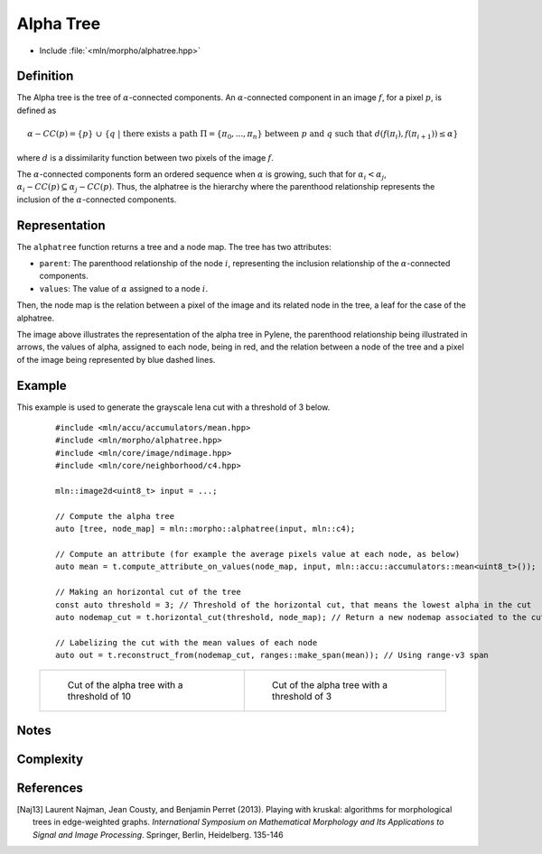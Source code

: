 Alpha Tree
==========

* Include :file:`<mln/morpho/alphatree.hpp>`

.. cpp:namespace:: mln::morpho


.. cpp:function:: auto alphatree(Image f, Neighborhood nbh, F dist);

    Compute the alpha tree (also known as quasi-flat zone hierarchy) and returns a pair
    `(tree, node_map)`. See :doc:`component_tree` for more information about the
    representation of tree. The implementation is based on the Kruskal algorithm [Naj13]_.

    :param input: The input image
    :param nbh: The neighborhood
    :param dist: The function weighting the edges between two pixels
    :return: A pair `(tree, node_map)` where *tree* is of type ``component_tree<std::invoke_result_t<F, image_value_t<Image>, image_value_t<Image>>>`` and *node_map* is a mapping between the image pixels and the node of the tree.

    .. rubric:: Requirements

    * ``std::invoke_result_t<F, image_value_t<Image>, image_value_t<Image>>`` is :cpp:concept:`std::totally_ordered`

Definition
----------

The Alpha tree is the tree of :math:`\alpha`-connected components. An :math:`\alpha`-connected component in an image :math:`f`, for a pixel :math:`p`, is defined as

.. math::
    \alpha-CC(p) = \{p\}\ \cup\ \{q\ |\ \text{there exists a path}\ \Pi = \{\pi_0, ..., \pi_n\}\ \text{between}\ p\ \text{and}\ q\ \text{such that}\ d(f(\pi_i), f(\pi_{i+1})) \leq \alpha\}
where :math:`d` is a dissimilarity function between two pixels of the image :math:`f`.

The :math:`\alpha`-connected components form an ordered sequence when :math:`\alpha` is growing, such that for :math:`\alpha_i < \alpha_j`,
:math:`\alpha_i-CC(p) \subseteq \alpha_j-CC(p)`. Thus, the alphatree is the hierarchy where the parenthood relationship represents the inclusion of the
:math:`\alpha`-connected components.

Representation
--------------

.. image:: /figures/morpho/alphatree_repr.svg
    :align: center
    :width: 30%

The ``alphatree`` function returns a tree and a node map. The tree has two attributes:

* ``parent``: The parenthood relationship of the node :math:`i`, representing the inclusion relationship of the :math:`\alpha`-connected components.
* ``values``: The value of :math:`\alpha` assigned to a node :math:`i`.

Then, the node map is the relation between a pixel of the image and its related node in the tree, a leaf for the case of the alphatree.

The image above illustrates the representation of the alpha tree in Pylene, the parenthood relationship being illustrated in arrows, the values of alpha, assigned to each node, being in red, and the relation 
between a node of the tree and a pixel of the image being represented by blue dashed lines.

Example
-------

This example is used to generate the grayscale lena cut with a threshold of 3 below.

    ::

        #include <mln/accu/accumulators/mean.hpp>
        #include <mln/morpho/alphatree.hpp>
        #include <mln/core/image/ndimage.hpp>
        #include <mln/core/neighborhood/c4.hpp>

        mln::image2d<uint8_t> input = ...;

        // Compute the alpha tree
        auto [tree, node_map] = mln::morpho::alphatree(input, mln::c4);

        // Compute an attribute (for example the average pixels value at each node, as below)
        auto mean = t.compute_attribute_on_values(node_map, input, mln::accu::accumulators::mean<uint8_t>());

        // Making an horizontal cut of the tree
        const auto threshold = 3; // Threshold of the horizontal cut, that means the lowest alpha in the cut
        auto nodemap_cut = t.horizontal_cut(threshold, node_map); // Return a new nodemap associated to the cut

        // Labelizing the cut with the mean values of each node
        auto out = t.reconstruct_from(nodemap_cut, ranges::make_span(mean)); // Using range-v3 span


    .. list-table::

        * -   .. figure:: /images/alphatree_cut_color.png

                Cut of the alpha tree with a threshold of 10

          -   .. figure:: /images/alphatree_cut_gray.png

                Cut of the alpha tree with a threshold of 3

Notes
-----

Complexity
----------


References
----------

.. [Naj13] Laurent Najman, Jean Cousty, and Benjamin Perret (2013). Playing with kruskal: algorithms for morphological trees in edge-weighted graphs. *International Symposium on Mathematical Morphology and Its Applications to Signal and Image Processing*. Springer, Berlin, Heidelberg. 135-146